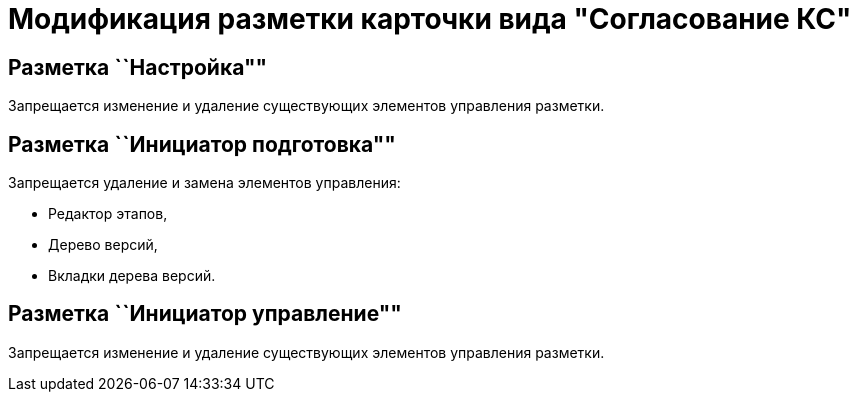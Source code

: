 = Модификация разметки карточки вида "Согласование КС"

== Разметка ``Настройка""

Запрещается изменение и удаление существующих элементов управления разметки.

== Разметка ``Инициатор подготовка""

Запрещается удаление и замена элементов управления:

* Редактор этапов,
* Дерево версий,
* Вкладки дерева версий.

== Разметка ``Инициатор управление""

Запрещается изменение и удаление существующих элементов управления разметки.
